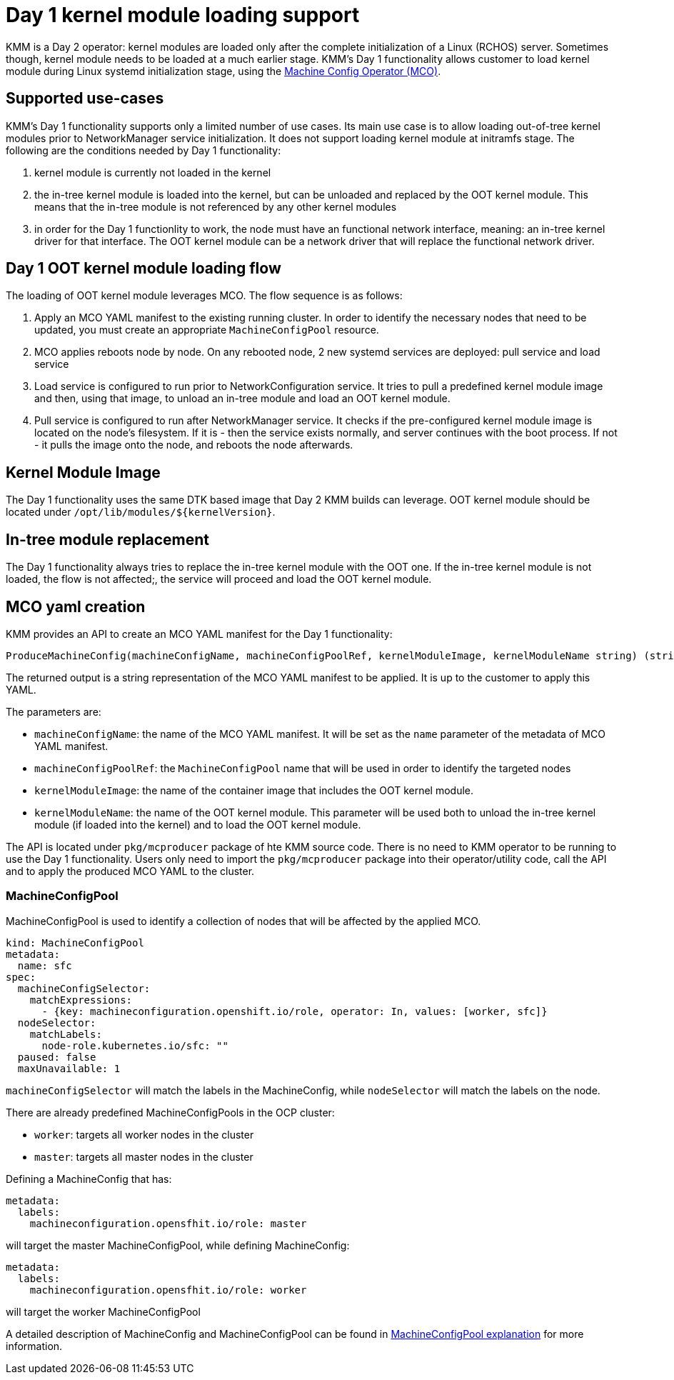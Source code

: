 = Day 1 kernel module loading support

KMM is a Day 2 operator: kernel modules are loaded only after the complete initialization of a Linux (RCHOS) server.
Sometimes though, kernel module needs to be loaded at a much earlier stage.
KMM's Day 1 functionality allows customer to load kernel module during Linux systemd initialization stage, using the https://docs.openshift.com/container-platform/4.13/post_installation_configuration/machine-configuration-tasks.html[Machine Config Operator (MCO)].

== Supported use-cases

KMM's Day 1 functionality supports only a limited number of use cases. Its main use case is to allow loading out-of-tree kernel modules
prior to NetworkManager service initialization. It does not support loading kernel module at initramfs stage.
The following are the conditions needed by Day 1 functionality:

. kernel module is currently not loaded in the kernel
. the in-tree kernel module is loaded into the kernel, but can be unloaded and replaced by the OOT kernel module.
This means that the in-tree module is not referenced by any other kernel modules
. in order for the Day 1 functionlity to work, the node must have an functional network interface, meaning: an in-tree kernel driver for that interface.
The OOT kernel module can be a network driver that will replace the functional network driver.

== Day 1 OOT kernel module loading flow

The loading of OOT kernel module leverages MCO. The flow sequence is as follows:

. Apply an MCO YAML manifest to the existing running cluster. In order to identify the necessary nodes that need to be
updated, you must create an appropriate `MachineConfigPool` resource.
. MCO applies reboots node by node. On any rebooted node, 2 new systemd services are deployed: pull service and load service
. Load service is configured to run prior to NetworkConfiguration service. It tries to pull a predefined kernel module image
and then, using that image, to unload an in-tree module and load an OOT kernel module.
. Pull service is configured to run after NetworkManager service. It checks if the pre-configured kernel module image is located
on the node's filesystem. If it is - then the service exists normally, and server continues with the boot process.
If not - it pulls the image onto the node, and reboots the node afterwards.

== Kernel Module Image

The Day 1 functionality uses the same DTK based image that Day 2 KMM builds can leverage.
OOT kernel module should be located under `+/opt/lib/modules/${kernelVersion}+`.

== In-tree module replacement

The Day 1 functionality always tries to replace the in-tree kernel module with the OOT one.
If the in-tree kernel module is not loaded, the flow is not affected;, the service will proceed and load the OOT kernel module.

== MCO yaml creation

KMM provides an API to create an MCO YAML manifest for the Day 1 functionality:

[,go]
----
ProduceMachineConfig(machineConfigName, machineConfigPoolRef, kernelModuleImage, kernelModuleName string) (string, error)
----

The returned output is a string representation of the MCO YAML manifest to be applied.
It is up to the customer to apply this YAML.

The parameters are:

* `machineConfigName`: the name of the MCO YAML manifest. It will be set as the `name` parameter of the metadata of MCO YAML manifest.
* `machineConfigPoolRef`: the `MachineConfigPool` name that will be used in order to identify the targeted nodes
* `kernelModuleImage`: the name of the container image that includes the OOT kernel module.
* `kernelModuleName`: the name of the OOT kernel module. This parameter will be used both to unload the in-tree kernel module
 (if loaded into the kernel) and to load the OOT kernel module.

The API is located under `pkg/mcproducer` package of hte KMM source code.
There is no need to KMM operator to be running to use the Day 1 functionality.
Users only need to import the `pkg/mcproducer` package into their operator/utility code, call the API and to apply the produced
MCO YAML to the cluster.

=== MachineConfigPool

MachineConfigPool is used to identify a collection of nodes that will be affected by the applied MCO.

[,yaml]
----
kind: MachineConfigPool
metadata:
  name: sfc
spec:
  machineConfigSelector:
    matchExpressions:
      - {key: machineconfiguration.openshift.io/role, operator: In, values: [worker, sfc]}
  nodeSelector:
    matchLabels:
      node-role.kubernetes.io/sfc: ""
  paused: false
  maxUnavailable: 1
----

`machineConfigSelector` will match the labels in the MachineConfig, while `nodeSelector` will match the labels
on the node.

There are already predefined MachineConfigPools in the OCP cluster:

* `worker`: targets all worker nodes in the cluster
* `master`: targets all master nodes in the cluster

Defining a MachineConfig that has:

[,yaml]
----
metadata:
  labels:
    machineconfiguration.opensfhit.io/role: master
----

will target the master MachineConfigPool, while defining MachineConfig:

[,yaml]
----
metadata:
  labels:
    machineconfiguration.opensfhit.io/role: worker
----

will target the worker MachineConfigPool

A detailed description of MachineConfig and MachineConfigPool can be found in https://www.redhat.com/en/blog/openshift-container-platform-4-how-does-machine-config-pool-work[MachineConfigPool explanation] for more information.

